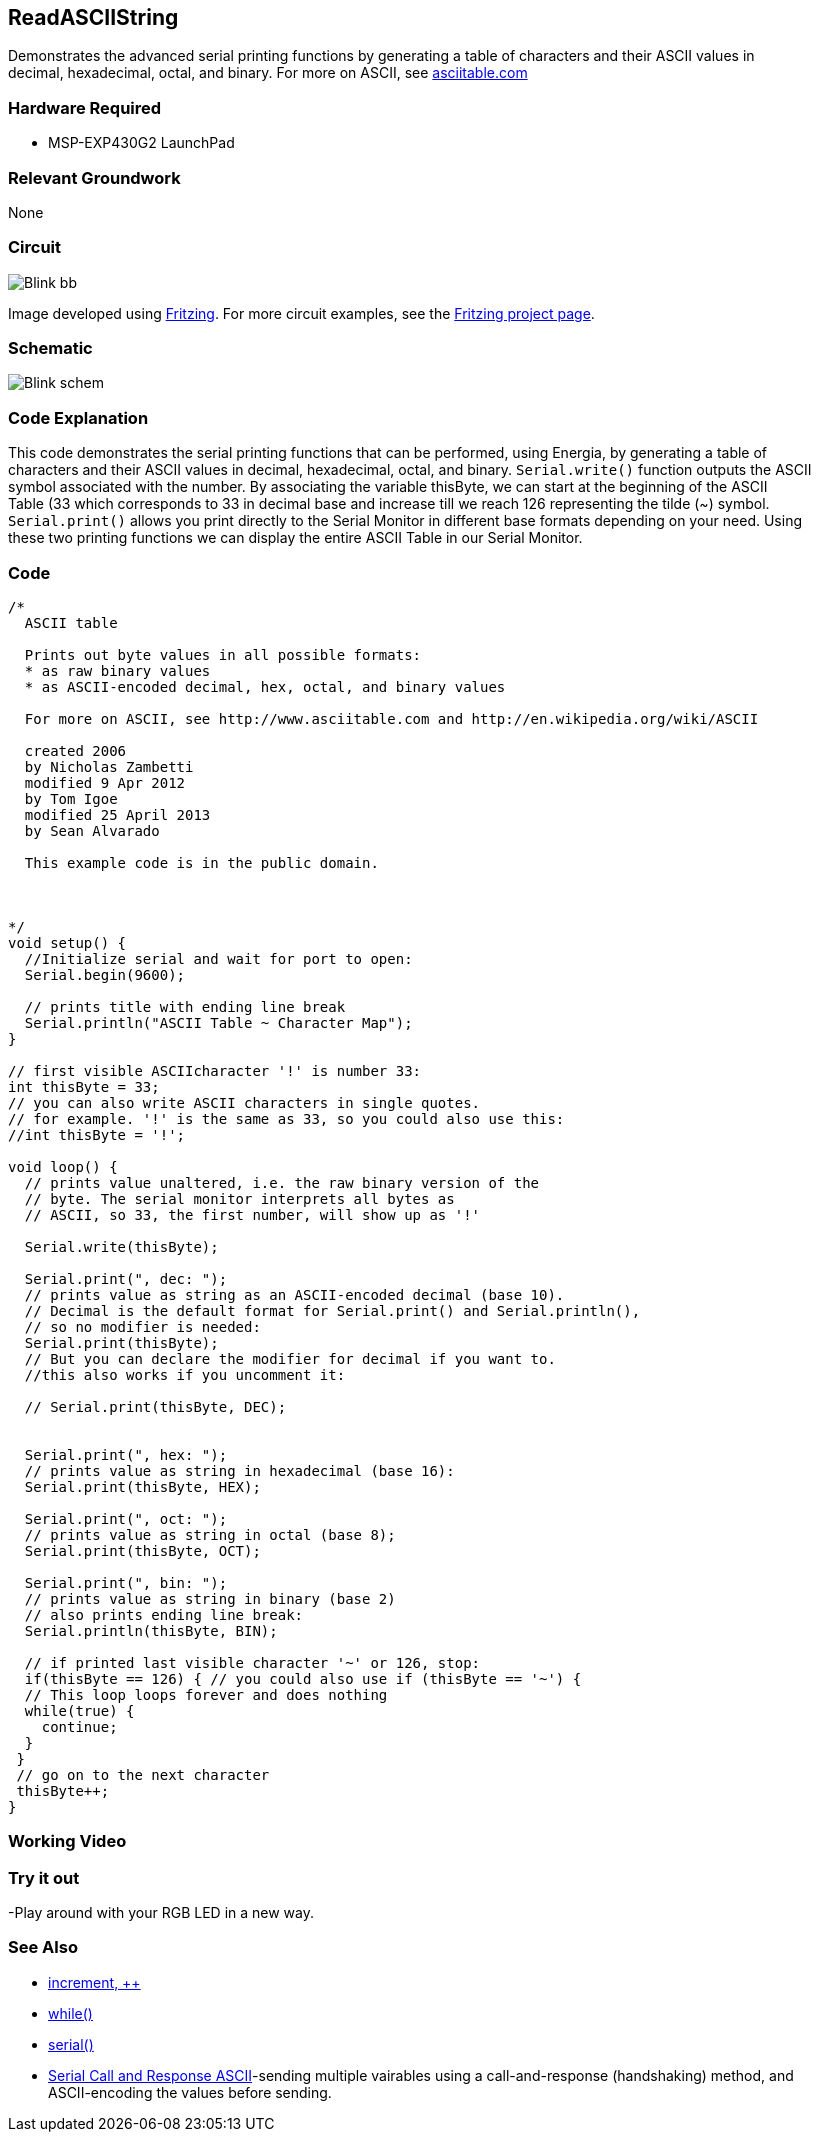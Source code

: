 == ReadASCIIString ==

Demonstrates the advanced serial printing functions by generating a table of characters and their ASCII values in +
decimal, hexadecimal, octal, and binary. For more on ASCII, see http://www.asciitable.com/[asciitable.com]

=== Hardware Required ===

* MSP-EXP430G2 LaunchPad

=== Relevant Groundwork ===

None

=== Circuit ===

image::../img/Blink_bb.png[]

Image developed using http://fritzing.org/home/[Fritzing]. For more circuit examples, see the http://fritzing.org/projects/[Fritzing project page].

=== Schematic ===

image::../img/Blink_schem.png[]

=== Code Explanation ===

This code demonstrates the serial printing functions that can be performed, using Energia, by generating a table of +
characters and their ASCII values in decimal, hexadecimal, octal, and binary. `Serial.write()` function outputs the ASCII +
symbol associated with the number. By associating the variable thisByte, we can start at the beginning of the ASCII +
Table (33 which corresponds to 33 in decimal base and increase till we reach 126 representing the tilde (~) symbol. +
`Serial.print()` allows you print directly to the Serial Monitor in different base formats depending on your need. Using +
these two printing functions we can display the entire ASCII Table in our Serial Monitor.

=== Code ===

----
/*
  ASCII table

  Prints out byte values in all possible formats: 
  * as raw binary values
  * as ASCII-encoded decimal, hex, octal, and binary values

  For more on ASCII, see http://www.asciitable.com and http://en.wikipedia.org/wiki/ASCII

  created 2006
  by Nicholas Zambetti 
  modified 9 Apr 2012
  by Tom Igoe
  modified 25 April 2013
  by Sean Alvarado

  This example code is in the public domain.

   

*/
void setup() { 
  //Initialize serial and wait for port to open:
  Serial.begin(9600); 

  // prints title with ending line break 
  Serial.println("ASCII Table ~ Character Map"); 
} 

// first visible ASCIIcharacter '!' is number 33:
int thisByte = 33; 
// you can also write ASCII characters in single quotes.
// for example. '!' is the same as 33, so you could also use this:
//int thisByte = '!'; 

void loop() { 
  // prints value unaltered, i.e. the raw binary version of the 
  // byte. The serial monitor interprets all bytes as 
  // ASCII, so 33, the first number, will show up as '!' 

  Serial.write(thisByte); 

  Serial.print(", dec: "); 
  // prints value as string as an ASCII-encoded decimal (base 10).
  // Decimal is the default format for Serial.print() and Serial.println(),
  // so no modifier is needed:
  Serial.print(thisByte); 
  // But you can declare the modifier for decimal if you want to.
  //this also works if you uncomment it:

  // Serial.print(thisByte, DEC); 


  Serial.print(", hex: "); 
  // prints value as string in hexadecimal (base 16):
  Serial.print(thisByte, HEX); 

  Serial.print(", oct: "); 
  // prints value as string in octal (base 8);
  Serial.print(thisByte, OCT); 

  Serial.print(", bin: "); 
  // prints value as string in binary (base 2) 
  // also prints ending line break:
  Serial.println(thisByte, BIN); 

  // if printed last visible character '~' or 126, stop: 
  if(thisByte == 126) { // you could also use if (thisByte == '~') {
  // This loop loops forever and does nothing
  while(true) { 
    continue; 
  } 
 } 
 // go on to the next character
 thisByte++; 
}
----

=== Working Video ===

=== Try it out ===

-Play around with your RGB LED in a new way.

=== See Also ===

* http://energia.nu/Increment.html[increment, ++]
* http://energia.nu/While.html[while()]
* http://energia.nu/Serial.html[serial()]
* http://energia.nu/Tutorial_SerialCallResponseASCII.html[Serial Call and Response ASCII]-sending multiple vairables using a call-and-response (handshaking) method, and +
ASCII-encoding the values before sending.
